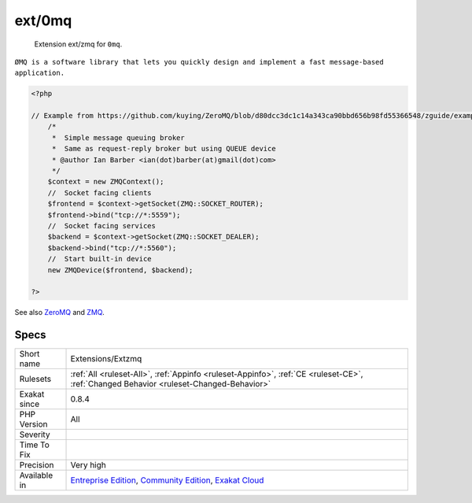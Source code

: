 .. _extensions-extzmq:

.. _ext-0mq:

ext/0mq
+++++++

  Extension ext/zmq for ``0mq``.

``ØMQ is a software library that lets you quickly design and implement a fast message-based application.``

.. code-block:: php
   
   <?php
   
   // Example from https://github.com/kuying/ZeroMQ/blob/d80dcc3dc1c14a343ca90bbd656b98fd55366548/zguide/examples/PHP/msgqueue.php
       /*
        *  Simple message queuing broker
        *  Same as request-reply broker but using QUEUE device
        * @author Ian Barber <ian(dot)barber(at)gmail(dot)com>
        */
       $context = new ZMQContext();
       //  Socket facing clients
       $frontend = $context->getSocket(ZMQ::SOCKET_ROUTER);
       $frontend->bind("tcp://*:5559");
       //  Socket facing services
       $backend = $context->getSocket(ZMQ::SOCKET_DEALER);
       $backend->bind("tcp://*:5560");
       //  Start built-in device
       new ZMQDevice($frontend, $backend);
   
   ?>

See also `ZeroMQ <http://zeromq.org/>`_ and `ZMQ <https://www.php.net/manual/en/book.zmq.php>`_.


Specs
_____

+--------------+-----------------------------------------------------------------------------------------------------------------------------------------------------------------------------------------+
| Short name   | Extensions/Extzmq                                                                                                                                                                       |
+--------------+-----------------------------------------------------------------------------------------------------------------------------------------------------------------------------------------+
| Rulesets     | :ref:`All <ruleset-All>`, :ref:`Appinfo <ruleset-Appinfo>`, :ref:`CE <ruleset-CE>`, :ref:`Changed Behavior <ruleset-Changed-Behavior>`                                                  |
+--------------+-----------------------------------------------------------------------------------------------------------------------------------------------------------------------------------------+
| Exakat since | 0.8.4                                                                                                                                                                                   |
+--------------+-----------------------------------------------------------------------------------------------------------------------------------------------------------------------------------------+
| PHP Version  | All                                                                                                                                                                                     |
+--------------+-----------------------------------------------------------------------------------------------------------------------------------------------------------------------------------------+
| Severity     |                                                                                                                                                                                         |
+--------------+-----------------------------------------------------------------------------------------------------------------------------------------------------------------------------------------+
| Time To Fix  |                                                                                                                                                                                         |
+--------------+-----------------------------------------------------------------------------------------------------------------------------------------------------------------------------------------+
| Precision    | Very high                                                                                                                                                                               |
+--------------+-----------------------------------------------------------------------------------------------------------------------------------------------------------------------------------------+
| Available in | `Entreprise Edition <https://www.exakat.io/entreprise-edition>`_, `Community Edition <https://www.exakat.io/community-edition>`_, `Exakat Cloud <https://www.exakat.io/exakat-cloud/>`_ |
+--------------+-----------------------------------------------------------------------------------------------------------------------------------------------------------------------------------------+


